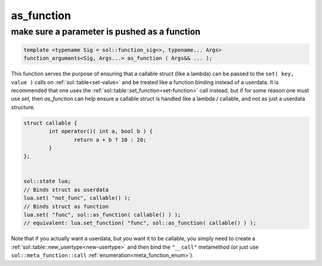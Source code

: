 as_function
===========
make sure a parameter is pushed as a function
---------------------------------------------

.. code-block:: cpp
	
	template <typename Sig = sol::function_sig<>, typename... Args>
	function_argumants<Sig, Args...> as_function ( Args&& ... );

This function serves the purpose of ensuring that a callable struct (like a lambda) can be passed to the ``set( key, value )`` calls on :ref:`sol::table<set-value>` and be treated like a function binding instead of a userdata. It is recommended that one uses the :ref:`sol::table::set_function<set-function>` call instead, but if for some reason one must use `set`, then `as_function` can help ensure a callable struct is handled like a lambda / callable, and not as just a userdata structure.

.. code-block:: cpp

	struct callable {
		int operator()( int a, bool b ) {
			return a + b ? 10 : 20;
		}
	};


	sol::state lua;
	// Binds struct as userdata
	lua.set( "not_func", callable() );
	// Binds struct as function
	lua.set( "func", sol::as_function( callable() ) );
	// equivalent: lua.set_function( "func", sol::as_function( callable() ) );

Note that if you actually want a userdata, but you want it to be callable, you simply need to create a :ref:`sol::table::new_usertype<new-usertype>` and then bind the ``"__call"`` metamethod (or just use ``sol::meta_function::call`` :ref:`enumeration<meta_function_enum>`).